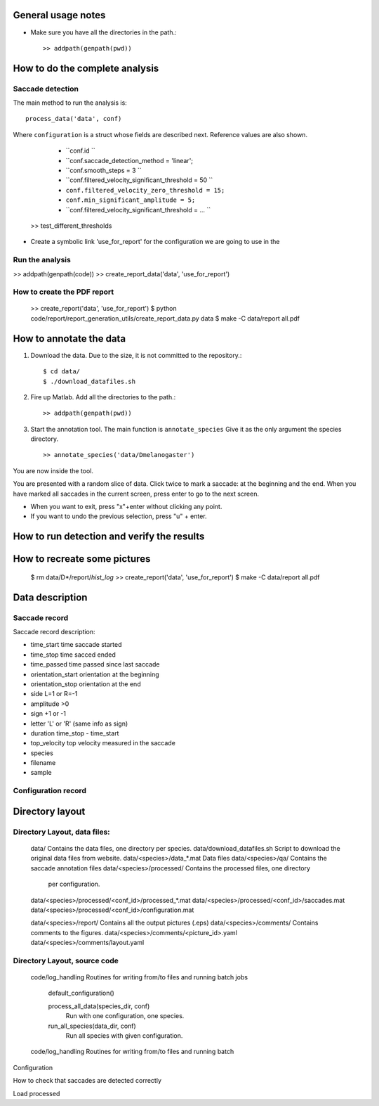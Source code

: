 .. contents:


General usage notes
===================

* Make sure you have all the directories in the path.::
	
  >> addpath(genpath(pwd)) 

How to do the complete analysis
================================

Saccade detection
-----------------

The main method to run the analysis is::

    process_data('data', conf)

Where ``configuration`` is a struct whose fields are described next.
Reference values are also shown.

	* ``conf.id ``
	* ``conf.saccade_detection_method = 'linear';
	* ``conf.smooth_steps = 3 ``
	* ``conf.filtered_velocity_significant_threshold  = 50 ``
	* ``conf.filtered_velocity_zero_threshold = 15;``
	* ``conf.min_significant_amplitude = 5;``
	* ``conf.filtered_velocity_significant_threshold = ... ``

 
	

    >> test_different_thresholds

* Create a symbolic link 'use_for_report' for the configuration we are
  going to use in the 

Run the analysis
----------------

>> addpath(genpath(code)) 
>> create_report_data('data', 'use_for_report')


How to create the PDF report
----------------------------

	>> create_report('data', 'use_for_report')
	$ python code/report/report_generation_utils/create_report_data.py data
	$ make -C data/report all.pdf




How to annotate the data
========================

1. Download the data. Due to the size, it is not committed to the repository.::
   
	$ cd data/
	$ ./download_datafiles.sh

2. Fire up Matlab. Add all the directories to the path.::
    
    >> addpath(genpath(pwd)) 

3. Start the annotation tool. The main function is ``annotate_species``
   Give it as the only argument the species directory. ::

    >> annotate_species('data/Dmelanogaster')

You are now inside the tool. 

You are presented with a random slice of data.
Click twice to mark a saccade: at the beginning and the end.
When you have marked all saccades in the current screen, press enter to go to the next screen.

* When you want to exit, press "x"+enter without clicking any point.
* If you want to undo the previous selection, press "u" + enter.  


How to run detection and verify the results
===========================================

How to recreate some pictures 
=============================

	$ rm data/D*/report/*hist_log*
	>> create_report('data', 'use_for_report')
	$ make -C data/report all.pdf
	
Data description
================

Saccade record
--------------

Saccade record description:

- time_start       time saccade started
- time_stop        time sacced  ended
- time_passed      time passed since last saccade
- orientation_start orientation at the beginning
- orientation_stop  orientation at the end
- side             L=1 or R=-1
- amplitude        >0
- sign             +1 or -1
- letter           'L' or 'R'  (same info as sign)
- duration         time_stop - time_start
- top_velocity     top velocity measured in the saccade       
- species
- filename 
- sample

Configuration record
---------------------


Directory layout
================

Directory Layout, data files:
------------------------------

	data/      Contains the data files, one directory per species.
	data/download_datafiles.sh      Script to download the original data files from website.
	data/<species>/data_*.mat       Data files
	data/<species>/qa/              Contains the saccade annotation files
	data/<species>/processed/       Contains the processed files, one directory
	                                per configuration.
	data/<species>/processed/<conf_id>/processed_*.mat	
	data/<species>/processed/<conf_id>/saccades.mat	
	data/<species>/processed/<conf_id>/configuration.mat	

	data/<species>/report/       Contains all the output pictures (.eps)
	data/<species>/comments/     Contains comments to the figures.
	data/<species>/comments/<picture_id>.yaml 
	data/<species>/comments/layout.yaml 
	
Directory Layout, source code
-----------------------------

	code/log_handling     Routines for writing from/to files and running batch jobs
	
		default_configuration()
		
		process_all_data(species_dir, conf)
			Run with one configuration, one species.
			
		run_all_species(data_dir, conf)  
			Run all species with given configuration.
		
	code/log_handling     Routines for writing from/to files and running batch 

Configuration



How to check that saccades are detected correctly

Load processed 